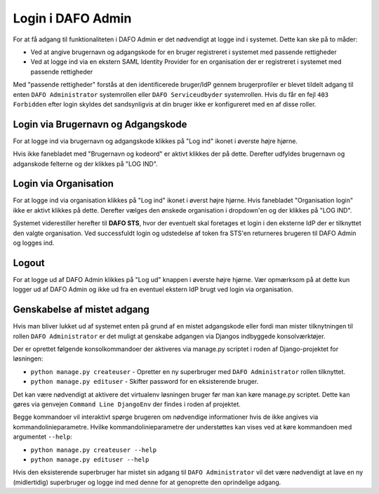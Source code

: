 Login i DAFO Admin
==================

For at få adgang til funktionaliteten i DAFO Admin er det nødvendigt at logge
ind i systemet. Dette kan ske på to måder:

* Ved at angive brugernavn og adgangskode for en bruger registreret i systemet
  med passende rettigheder
* Ved at logge ind via en ekstern SAML Identity Provider for en organisation
  der er registreret i systemet med passende rettigheder

Med "passende rettigheder" forstås at den identificerede bruger/IdP gennem
brugerprofiler er blevet tildelt adgang til enten ``DAFO Administrator``
systemrollen eller ``DAFO Serviceudbyder`` systemrollen. Hvis du får en fejl
``403 Forbidden`` efter login skyldes det sandsynligvis at din bruger ikke er
konfigureret med en af disse roller.


Login via Brugernavn og Adgangskode
-----------------------------------

For at logge ind via brugernavn og adgangskode klikkes på "Log ind" ikonet i
øverste højre hjørne.

.. image:: static/login_button.png

Hvis ikke fanebladet med "Brugernavn og kodeord" er
aktivt klikkes der på dette. Derefter udfyldes brugernavn og adganskode
felterne og der klikkes på "LOG IND".



Login via Organisation
----------------------

For at logge ind via organisation klikkes på "Log ind" ikonet i øverst højre
hjørne. Hvis fanebladet "Organisation login" ikke er aktivt klikkes på dette.
Derefter vælges den ønskede organisation i dropdown'en og der klikkes på
"LOG IND".

Systemet viderestiller herefter til **DAFO STS**, hvor der eventuelt skal
foretages et login i den eksterne IdP der er tilknyttet den valgte
organisation. Ved successfuldt login og udstedelse af token fra STS'en
returneres brugeren til DAFO Admin og logges ind.

Logout
------

For at logge ud af DAFO Admin klikkes på "Log ud" knappen i øverste højre
hjørne. Vær opmærksom på at dette kun logger ud af DAFO Admin og ikke ud fra
en eventuel ekstern IdP brugt ved login via organisation.

Genskabelse af mistet adgang
----------------------------

Hvis man bliver lukket ud af systemet enten på grund af en mistet adgangskode
eller fordi man mister tilknytningen til rollen ``DAFO Administrator`` er det
muligt at genskabe adgangen via Djangos indbyggede konsolværktøjer.

Der er oprettet følgende konsolkommandoer der aktiveres via manage.py scriptet
i roden af Django-projektet for løsningen:

* ``python manage.py createuser`` - Opretter en ny superbruger med
  ``DAFO Administrator`` rollen tilknyttet.
* ``python manage.py edituser`` - Skifter password for en eksisterende bruger.

Det kan være nødvendigt at aktivere det virtualenv løsningen bruger før man
kan køre manage.py scriptet. Dette kan gøres via genvejen
``Command Line DjangoEnv`` der findes i roden af projektet.

Begge kommandoer vil interaktivt spørge brugeren om nødvendige informationer
hvis de ikke angives via kommandolinieparametre. Hvilke kommandolinieparametre
der understøttes kan vises ved at køre kommandoen med argumentet ``--help``:

* ``python manage.py createuser --help``
* ``python manage.py edituser --help``

Hvis den eksisterende superbruger har mistet sin adgang til 
``DAFO Administrator`` vil det være nødvendigt at lave en ny (midlertidig)
superbruger og logge ind med denne for at genoprette den oprindelige adgang.
